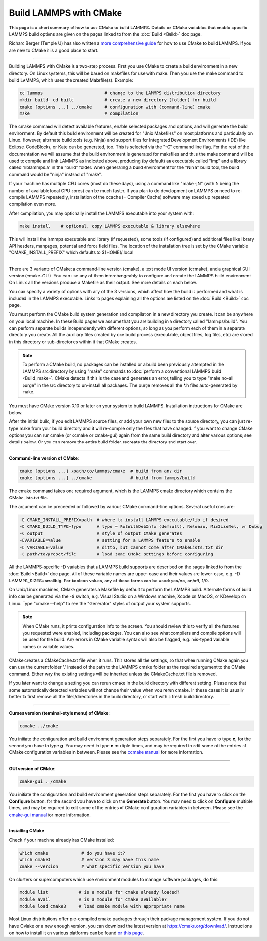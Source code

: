 Build LAMMPS with CMake
=======================

This page is a short summary of how to use CMake to build LAMMPS.
Details on CMake variables that enable specific LAMMPS build options
are given on the pages linked to from the :doc:`Build <Build>` doc page.

Richard Berger (Temple U) has also written a `more comprehensive guide <https://github.com/lammps/lammps/blob/master/cmake/README.md>`_
for how to use CMake to build LAMMPS.  If you are new to CMake it is a
good place to start.


----------


Building LAMMPS with CMake is a two-step process.  First you use CMake
to create a build environment in a new directory.  On Linux systems,
this will be based on makefiles for use with make.  Then you use the
make command to build LAMMPS, which uses the created
Makefile(s). Example:


.. code-block:: bash

   cd lammps                        # change to the LAMMPS distribution directory
   mkdir build; cd build            # create a new directory (folder) for build
   cmake [options ...] ../cmake     # configuration with (command-line) cmake
   make                             # compilation

The cmake command will detect available features, enable selected
packages and options, and will generate the build environment.  By default
this build environment will be created for "Unix Makefiles" on most
platforms and particularly on Linux.  However, alternate build tools
(e.g. Ninja) and support files for Integrated Development Environments
(IDE) like Eclipse, CodeBlocks, or Kate can be generated, too. This is
selected via the "-G" command line flag. For the rest of the documentation
we will assume that the build environment is generated for makefiles
and thus the make command will be used to compile and link LAMMPS as
indicated above, producing (by default) an executable called "lmp" and
a library called "liblammps.a" in the "build" folder.  When generating
a build environment for the "Ninja" build tool, the build command would
be "ninja" instead of "make".

If your machine has multiple CPU cores (most do these days), using a
command like "make -jN" (with N being the number of available local
CPU cores) can be much faster.  If you plan to do development on
LAMMPS or need to re-compile LAMMPS repeatedly, installation of the
ccache (= Compiler Cache) software may speed up repeated compilation
even more.

After compilation, you may optionally install the LAMMPS executable into
your system with:


.. code-block:: bash

   make install    # optional, copy LAMMPS executable & library elsewhere

This will install the lammps executable and library (if requested), some
tools (if configured) and additional files like library API headers,
manpages, potential and force field files. The location of the installation
tree is set by the CMake variable "CMAKE\_INSTALL\_PREFIX" which defaults
to ${HOME}/.local


----------


There are 3 variants of CMake: a command-line version (cmake), a text mode
UI version (ccmake), and a graphical GUI version (cmake-GUI).  You can use
any of them interchangeably to configure and create the LAMMPS build
environment.  On Linux all the versions produce a Makefile as their
output.  See more details on each below.

You can specify a variety of options with any of the 3 versions, which
affect how the build is performed and what is included in the LAMMPS
executable.  Links to pages explaining all the options are listed on
the :doc:`Build <Build>` doc page.

You must perform the CMake build system generation and compilation in
a new directory you create.  It can be anywhere on your local machine.
In these Build pages we assume that you are building in a directory
called "lammps/build".  You can perform separate builds independently
with different options, so long as you perform each of them in a
separate directory you create.  All the auxiliary files created by one
build process (executable, object files, log files, etc) are stored in
this directory or sub-directories within it that CMake creates.

.. note::

   To perform a CMake build, no packages can be installed or a
   build been previously attempted in the LAMMPS src directory by using
   "make" commands to :doc:`perform a conventional LAMMPS build <Build_make>`.  CMake detects if this is the case and
   generates an error, telling you to type "make no-all purge" in the src
   directory to un-install all packages.  The purge removes all the \*.h
   files auto-generated by make.

You must have CMake version 3.10 or later on your system to build
LAMMPS.  Installation instructions for CMake are below.

After the initial build, if you edit LAMMPS source files, or add your
own new files to the source directory, you can just re-type make from
your build directory and it will re-compile only the files that have
changed.  If you want to change CMake options you can run cmake (or
ccmake or cmake-gui) again from the same build directory and alter
various options; see details below.  Or you can remove the entire build
folder, recreate the directory and start over.


----------


**Command-line version of CMake**\ :


.. code-block:: bash

   cmake [options ...] /path/to/lammps/cmake  # build from any dir
   cmake [options ...] ../cmake               # build from lammps/build

The cmake command takes one required argument, which is the LAMMPS
cmake directory which contains the CMakeLists.txt file.

The argument can be preceeded or followed by various CMake
command-line options.  Several useful ones are:


.. code-block:: bash

   -D CMAKE_INSTALL_PREFIX=path  # where to install LAMMPS executable/lib if desired
   -D CMAKE_BUILD_TYPE=type      # type = RelWithDebInfo (default), Release, MinSizeRel, or Debug
   -G output                     # style of output CMake generates
   -DVARIABLE=value              # setting for a LAMMPS feature to enable
   -D VARIABLE=value             # ditto, but cannot come after CMakeLists.txt dir
   -C path/to/preset/file        # load some CMake settings before configuring

All the LAMMPS-specific -D variables that a LAMMPS build supports are
described on the pages linked to from the :doc:`Build <Build>` doc page.
All of these variable names are upper-case and their values are
lower-case, e.g. -D LAMMPS\_SIZES=smallbig.  For boolean values, any of
these forms can be used: yes/no, on/off, 1/0.

On Unix/Linux machines, CMake generates a Makefile by default to
perform the LAMMPS build.  Alternate forms of build info can be
generated via the -G switch, e.g. Visual Studio on a Windows machine,
Xcode on MacOS, or KDevelop on Linux.  Type "cmake --help" to see the
"Generator" styles of output your system supports.

.. note::

   When CMake runs, it prints configuration info to the screen.
   You should review this to verify all the features you requested were
   enabled, including packages.  You can also see what compilers and
   compile options will be used for the build.  Any errors in CMake
   variable syntax will also be flagged, e.g. mis-typed variable names or
   variable values.

CMake creates a CMakeCache.txt file when it runs.  This stores all the
settings, so that when running CMake again you can use the current
folder '.' instead of the path to the LAMMPS cmake folder as the
required argument to the CMake command. Either way the existing
settings will be inherited unless the CMakeCache.txt file is removed.

If you later want to change a setting you can rerun cmake in the build
directory with different setting. Please note that some automatically
detected variables will not change their value when you rerun cmake.
In these cases it is usually better to first remove all the
files/directories in the build directory, or start with a fresh build
directory.


----------


**Curses version (terminal-style menu) of CMake**\ :


.. code-block:: bash

   ccmake ../cmake

You initiate the configuration and build environment generation steps
separately. For the first you have to type **c**\ , for the second you
have to type **g**\ . You may need to type **c** multiple times, and may be
required to edit some of the entries of CMake configuration variables
in between.  Please see the `ccmake manual <https://cmake.org/cmake/help/latest/manual/ccmake.1.html>`_ for
more information.


----------


**GUI version of CMake**\ :


.. code-block:: bash

   cmake-gui ../cmake

You initiate the configuration and build environment generation steps
separately. For the first you have to click on the **Configure** button,
for the second you have to click on the **Generate** button.  You may
need to click on **Configure** multiple times, and may be required to
edit some of the entries of CMake configuration variables in between.
Please see the `cmake-gui manual <https://cmake.org/cmake/help/latest/manual/cmake-gui.1.html>`_
for more information.


----------


**Installing CMake**

Check if your machine already has CMake installed:


.. code-block:: bash

   which cmake             # do you have it?
   which cmake3            # version 3 may have this name
   cmake --version         # what specific version you have

On clusters or supercomputers which use environment modules to manage
software packages, do this:


.. code-block:: bash

   module list            # is a module for cmake already loaded?
   module avail           # is a module for cmake available?
   module load cmake3     # load cmake module with appropriate name

Most Linux distributions offer pre-compiled cmake packages through
their package management system. If you do not have CMake or a new
enough version, you can download the latest version at
`https://cmake.org/download/ <https://cmake.org/download/>`_.
Instructions on how to install it on various platforms can be found
`on this page <https://cmake.org/install/>`_.
